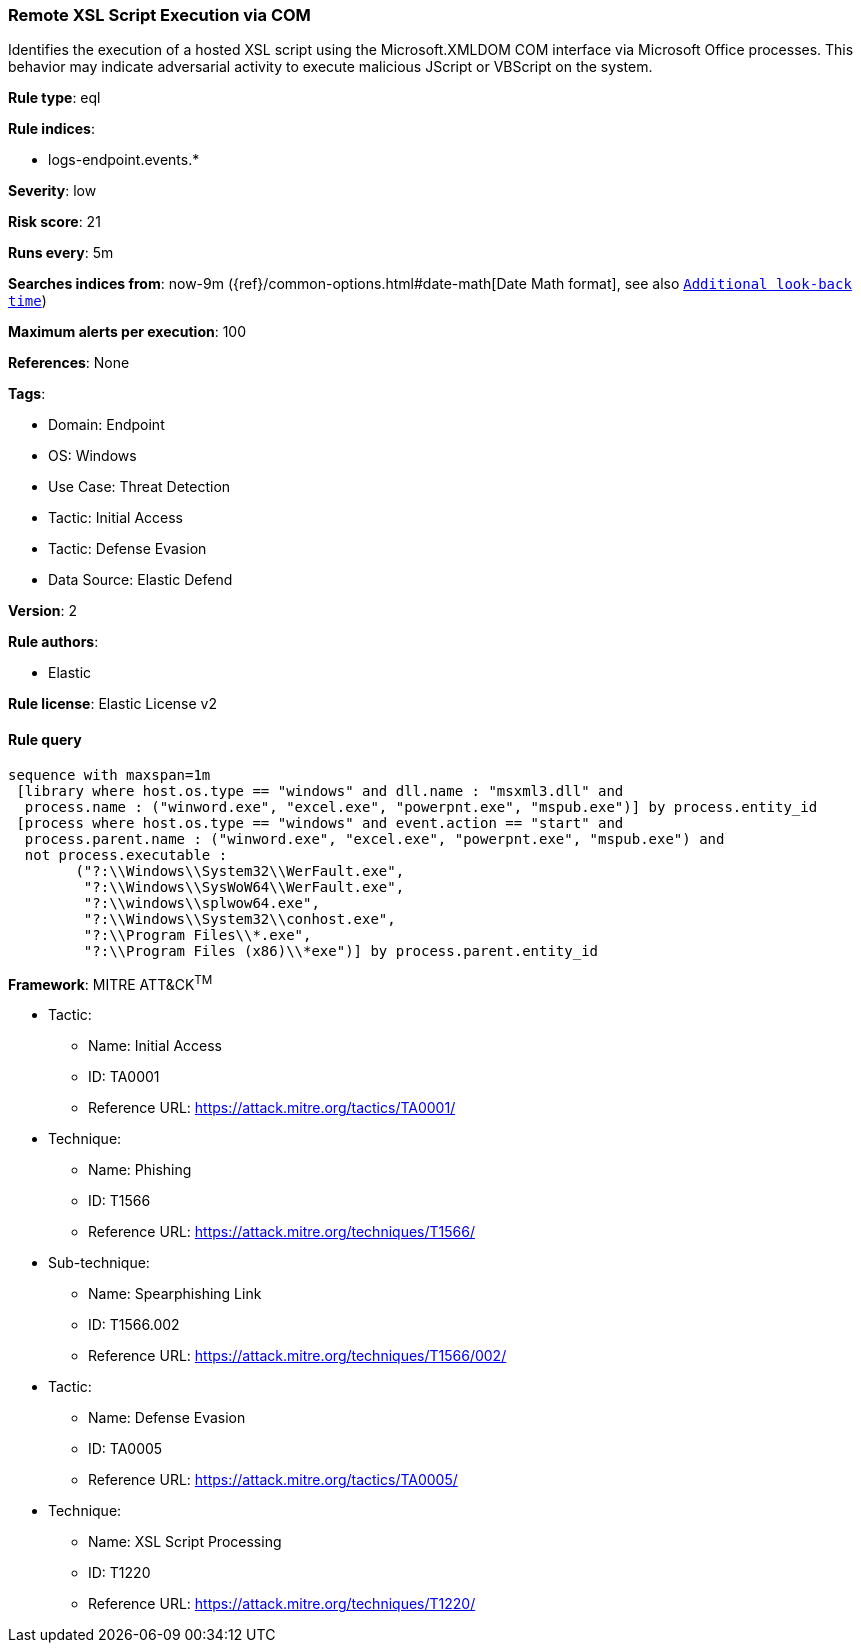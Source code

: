 [[remote-xsl-script-execution-via-com]]
=== Remote XSL Script Execution via COM

Identifies the execution of a hosted XSL script using the Microsoft.XMLDOM COM interface via Microsoft Office processes. This behavior may indicate adversarial activity to execute malicious JScript or VBScript on the system.

*Rule type*: eql

*Rule indices*: 

* logs-endpoint.events.*

*Severity*: low

*Risk score*: 21

*Runs every*: 5m

*Searches indices from*: now-9m ({ref}/common-options.html#date-math[Date Math format], see also <<rule-schedule, `Additional look-back time`>>)

*Maximum alerts per execution*: 100

*References*: None

*Tags*: 

* Domain: Endpoint
* OS: Windows
* Use Case: Threat Detection
* Tactic: Initial Access
* Tactic: Defense Evasion
* Data Source: Elastic Defend

*Version*: 2

*Rule authors*: 

* Elastic

*Rule license*: Elastic License v2


==== Rule query


[source, js]
----------------------------------
sequence with maxspan=1m
 [library where host.os.type == "windows" and dll.name : "msxml3.dll" and
  process.name : ("winword.exe", "excel.exe", "powerpnt.exe", "mspub.exe")] by process.entity_id
 [process where host.os.type == "windows" and event.action == "start" and
  process.parent.name : ("winword.exe", "excel.exe", "powerpnt.exe", "mspub.exe") and 
  not process.executable :
        ("?:\\Windows\\System32\\WerFault.exe",
         "?:\\Windows\\SysWoW64\\WerFault.exe",
         "?:\\windows\\splwow64.exe",
         "?:\\Windows\\System32\\conhost.exe",
         "?:\\Program Files\\*.exe",
         "?:\\Program Files (x86)\\*exe")] by process.parent.entity_id

----------------------------------

*Framework*: MITRE ATT&CK^TM^

* Tactic:
** Name: Initial Access
** ID: TA0001
** Reference URL: https://attack.mitre.org/tactics/TA0001/
* Technique:
** Name: Phishing
** ID: T1566
** Reference URL: https://attack.mitre.org/techniques/T1566/
* Sub-technique:
** Name: Spearphishing Link
** ID: T1566.002
** Reference URL: https://attack.mitre.org/techniques/T1566/002/
* Tactic:
** Name: Defense Evasion
** ID: TA0005
** Reference URL: https://attack.mitre.org/tactics/TA0005/
* Technique:
** Name: XSL Script Processing
** ID: T1220
** Reference URL: https://attack.mitre.org/techniques/T1220/

